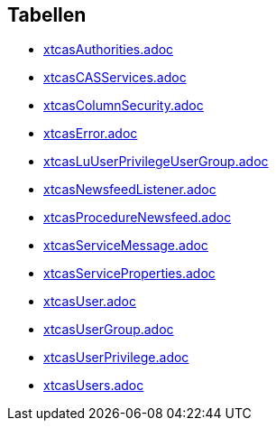 

== Tabellen 

    
        
* link:xtcasAuthorities.adoc[]

    
    
        
* link:xtcasCASServices.adoc[]

    
    
        
* link:xtcasColumnSecurity.adoc[]

    
    
        
* link:xtcasError.adoc[]

    
    
        
* link:xtcasLuUserPrivilegeUserGroup.adoc[]

    
    
        
* link:xtcasNewsfeedListener.adoc[]

    
    
        
* link:xtcasProcedureNewsfeed.adoc[]

    
    
        
* link:xtcasServiceMessage.adoc[]

    
    
        
* link:xtcasServiceProperties.adoc[]

    
    
        
* link:xtcasUser.adoc[]

    
    
        
* link:xtcasUserGroup.adoc[]

    
    
        
* link:xtcasUserPrivilege.adoc[]

    
    
        
* link:xtcasUsers.adoc[]

    
